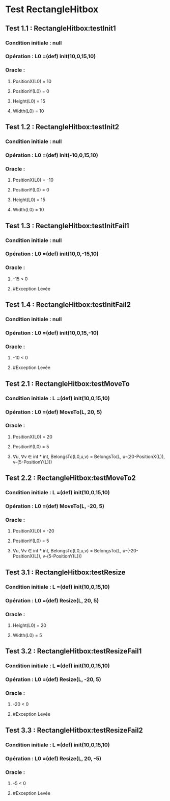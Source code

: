 * Test RectangleHitbox

** Test 1.1 : RectangleHitbox:testInit1

*** Condition initiale : null
*** Opération : L0 =(def) init(10,0,15,10)
*** Oracle :
**** PositionX(L0) = 10
**** PositionY(L0) = 0
**** Height(L0) = 15
**** Width(L0) = 10

** Test 1.2 : RectangleHitbox:testInit2

*** Condition initiale : null
*** Opération : L0 =(def) init(-10,0,15,10)
*** Oracle :
**** PositionX(L0) = -10
**** PositionY(L0) = 0
**** Height(L0) = 15
**** Width(L0) = 10

** Test 1.3 : RectangleHitbox:testInitFail1

*** Condition initiale : null
*** Opération : L0 =(def) init(10,0,-15,10)
*** Oracle :
**** -15 < 0
**** #Exception Levée

** Test 1.4 : RectangleHitbox:testInitFail2

*** Condition initiale : null
*** Opération : L0 =(def) init(10,0,15,-10)
*** Oracle :
**** -10 < 0
**** #Exception Levée

** Test 2.1 : RectangleHitbox:testMoveTo

*** Condition initiale : L =(def) init(10,0,15,10)
*** Opération : L0 =(def) MoveTo(L, 20, 5)
*** Oracle :
**** PositionX(L0) = 20
**** PositionY(L0) = 5
**** ∀u, ∀v ∈ int * int, BelongsTo(L0,u,v) = BelongsTo(L, u-(20-PositionX(L)), v-(5-PositionY(L)))

** Test 2.2 : RectangleHitbox:testMoveTo2

*** Condition initiale : L =(def) init(10,0,15,10)
*** Opération : L0 =(def) MoveTo(L, -20, 5)
*** Oracle :
**** PositionX(L0) = -20
**** PositionY(L0) = 5
**** ∀u, ∀v ∈ int * int, BelongsTo(L0,u,v) = BelongsTo(L, u-(-20-PositionX(L)), v-(5-PositionY(L)))

** Test 3.1 : RectangleHitbox:testResize

*** Condition initiale : L =(def) init(10,0,15,10)
*** Opération : L0 =(def) Resize(L, 20, 5)
*** Oracle :
**** Height(L0) = 20
**** Width(L0) = 5

** Test 3.2 : RectangleHitbox:testResizeFail1

*** Condition initiale : L =(def) init(10,0,15,10)
*** Opération : L0 =(def) Resize(L, -20, 5)
*** Oracle :
**** -20 < 0
**** #Exception Levée

** Test 3.3 : RectangleHitbox:testResizeFail2

*** Condition initiale : L =(def) init(10,0,15,10)
*** Opération : L0 =(def) Resize(L, 20, -5)
*** Oracle :
**** -5 < 0
**** #Exception Levée
